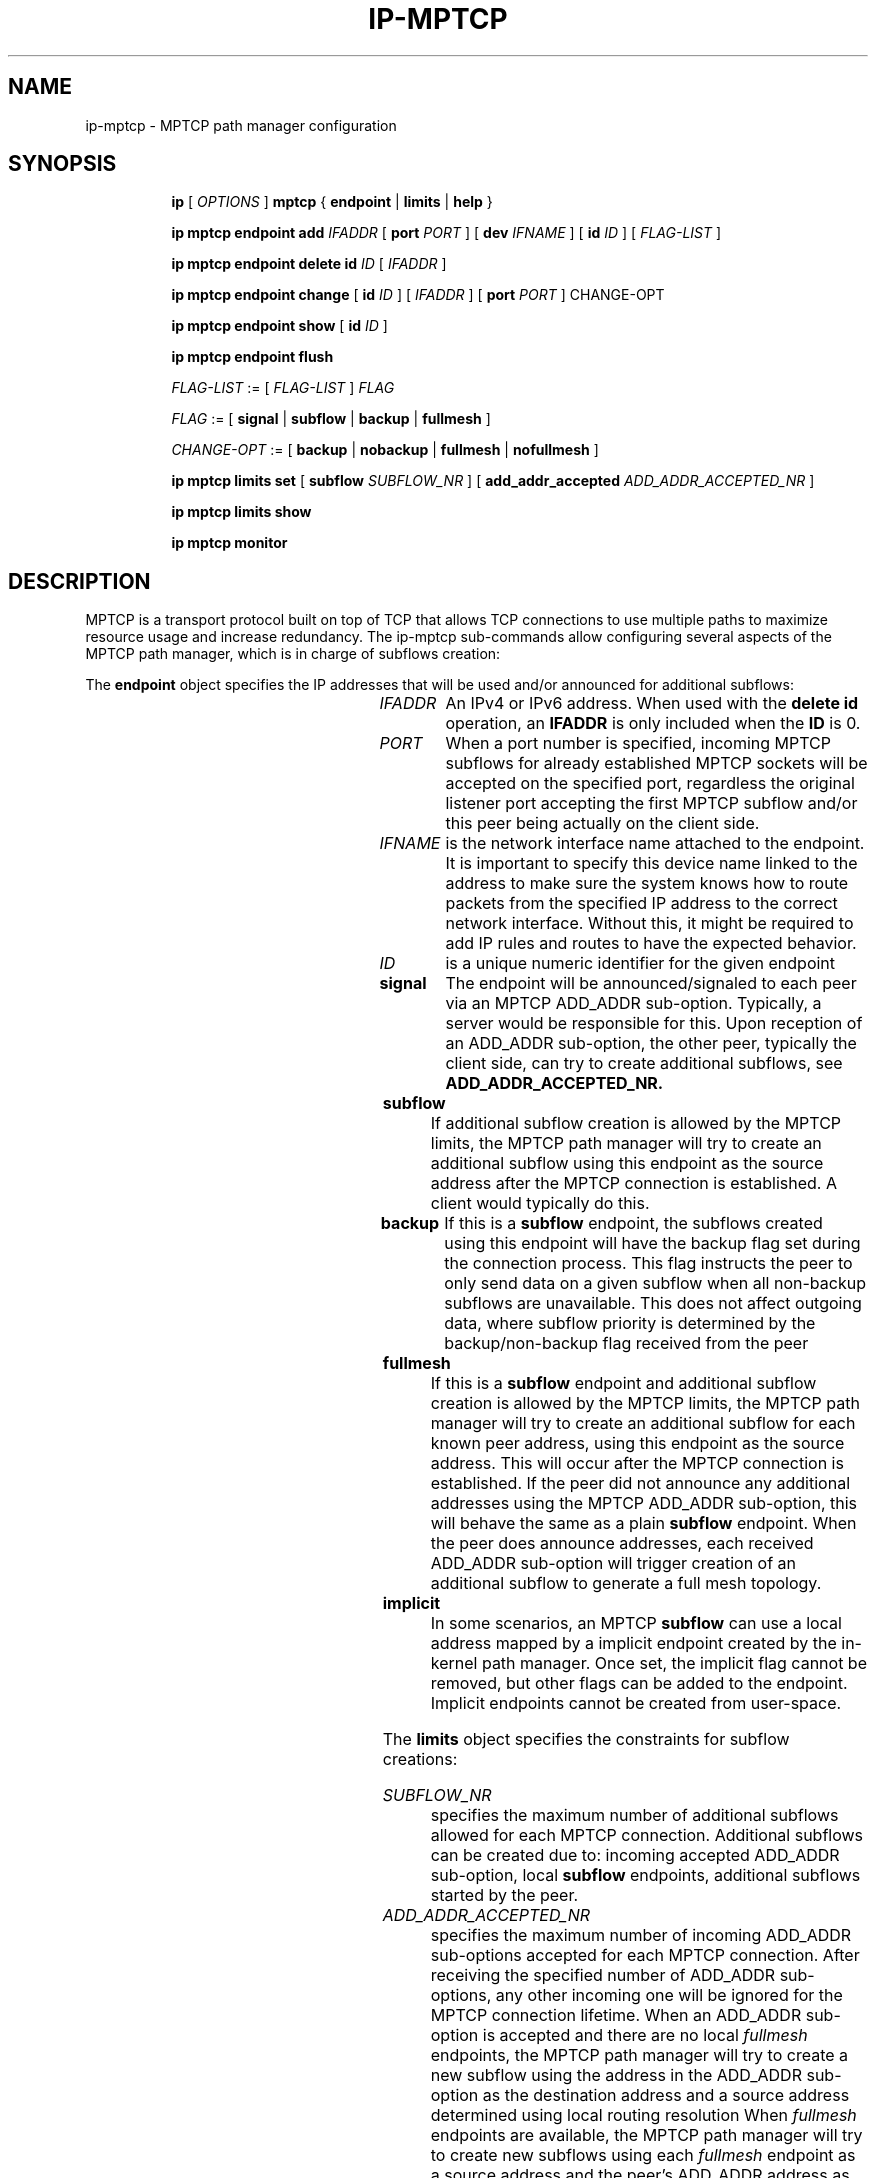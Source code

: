 '\" t
.TH IP\-MPTCP 8 "4 Apr 2020" "iproute2" "Linux"
.SH "NAME"
ip-mptcp \- MPTCP path manager configuration
.SH "SYNOPSIS"
.ad l
.in +8
.ti -8
.B ip
.RI "[ " OPTIONS " ]"
.B mptcp
.RB "{ "
.B endpoint
.RB " | "
.B limits
.RB " | "
.B help
.RB " }"
.sp

.ti -8
.BR "ip mptcp endpoint add "
.IR IFADDR
.RB "[ " port
.IR PORT " ]"
.RB "[ " dev
.IR IFNAME " ]"
.RB "[ " id
.I ID
.RB "] [ "
.I FLAG-LIST
.RB "] "

.ti -8
.BR "ip mptcp endpoint delete id "
.I ID
.RB "[ "
.I IFADDR
.RB "] "

.ti -8
.BR "ip mptcp endpoint change "
.RB "[ " id
.I ID
.RB "] [ "
.IR IFADDR
.RB "] [ " port
.IR PORT " ]"
.RB "CHANGE-OPT"

.ti -8
.BR "ip mptcp endpoint show "
.RB "[ " id
.I ID
.RB "]"

.ti -8
.BR "ip mptcp endpoint flush"

.ti -8
.IR FLAG-LIST " := [ "  FLAG-LIST " ] " FLAG

.ti -8
.IR FLAG " := ["
.B signal
.RB "|"
.B subflow
.RB "|"
.B backup
.RB "|"
.B fullmesh
.RB  "]"

.ti -8
.IR CHANGE-OPT " := ["
.B backup
.RB "|"
.B nobackup
.RB "|"
.B fullmesh
.RB "|"
.B nofullmesh
.RB  "]"

.ti -8
.BR "ip mptcp limits set "
.RB "[ "
.B subflow
.IR SUBFLOW_NR " ]"
.RB "[ "
.B add_addr_accepted
.IR  ADD_ADDR_ACCEPTED_NR " ]"

.ti -8
.BR "ip mptcp limits show"

.ti -8
.BR "ip mptcp monitor"

.SH DESCRIPTION

MPTCP is a transport protocol built on top of TCP that allows TCP
connections to use multiple paths to maximize resource usage and increase
redundancy. The ip-mptcp sub-commands allow configuring several aspects of the
MPTCP path manager, which is in charge of subflows creation:

.P
The
.B endpoint
object specifies the IP addresses that will be used and/or announced for
additional subflows:

.TS
l l.
ip mptcp endpoint add	add new MPTCP endpoint
ip mptcp endpoint delete	delete existing MPTCP endpoint
ip mptcp endpoint show	get existing MPTCP endpoint
ip mptcp endpoint flush	flush all existing MPTCP endpoints
.TE

.TP
.IR IFADDR
An IPv4 or IPv6 address. When used with the
.B delete id
operation, an
.B IFADDR
is only included when the
.B ID
is 0.

.TP
.IR PORT
When a port number is specified, incoming MPTCP subflows for already
established MPTCP sockets will be accepted on the specified port, regardless
the original listener port accepting the first MPTCP subflow and/or
this peer being actually on the client side.

.TP
.IR IFNAME
is the network interface name attached to the endpoint. It is important to
specify this device name linked to the address to make sure the system knows how
to route packets from the specified IP address to the correct network interface.
Without this, it might be required to add IP rules and routes to have the
expected behavior.

.TP
.IR ID
is a unique numeric identifier for the given endpoint

.TP
.BR signal
The endpoint will be announced/signaled to each peer via an MPTCP ADD_ADDR
sub-option. Typically, a server would be responsible for this. Upon reception of
an ADD_ADDR sub-option, the other peer, typically the client side, can try to
create additional subflows, see
.BR ADD_ADDR_ACCEPTED_NR.

.TP
.BR subflow
If additional subflow creation is allowed by the MPTCP limits, the MPTCP
path manager will try to create an additional subflow using this endpoint
as the source address after the MPTCP connection is established. A client would
typically do this.

.TP
.BR backup
If this is a
.BR subflow
endpoint, the subflows created using this endpoint will have the backup
flag set during the connection process. This flag instructs the peer to
only send data on a given subflow when all non-backup subflows are
unavailable. This does not affect outgoing data, where subflow priority
is determined by the backup/non-backup flag received from the peer

.TP
.BR fullmesh
If this is a
.BR subflow
endpoint and additional subflow creation is allowed by the MPTCP limits,
the MPTCP path manager will try to create an additional subflow for each
known peer address, using this endpoint as the source address. This will
occur after the MPTCP connection is established. If the peer did not
announce any additional addresses using the MPTCP ADD_ADDR sub-option,
this will behave the same as a plain
.BR subflow
endpoint. When the peer does announce addresses, each received ADD_ADDR
sub-option will trigger creation of an additional subflow to generate a
full mesh topology.

.TP
.BR implicit
In some scenarios, an MPTCP
.BR subflow
can use a local address mapped by a implicit endpoint created by the
in-kernel path manager. Once set, the implicit flag cannot be removed, but
other flags can be added to the endpoint. Implicit endpoints cannot be
created from user-space.

.sp
.PP
The
.B limits
object specifies the constraints for subflow creations:

.TS
l l.
ip mptcp limits show	get current MPTCP subflow creation limits
ip mptcp limits set	change the MPTCP subflow creation limits
.TE

.TP
.IR SUBFLOW_NR
specifies the maximum number of additional subflows allowed for each MPTCP
connection. Additional subflows can be created due to: incoming accepted
ADD_ADDR sub-option, local
.BR subflow
endpoints, additional subflows started by the peer.

.TP
.IR ADD_ADDR_ACCEPTED_NR
specifies the maximum number of incoming ADD_ADDR sub-options accepted for
each MPTCP connection. After receiving the specified number of ADD_ADDR
sub-options, any other incoming one will be ignored for the MPTCP connection
lifetime. When an ADD_ADDR sub-option is accepted and there are no local
.IR fullmesh
endpoints, the MPTCP path manager will try to create a new subflow using the
address in the ADD_ADDR sub-option as the destination address and a source
address determined using local routing resolution
When
.IR fullmesh
endpoints are available, the MPTCP path manager will try to create new subflows
using each
.IR fullmesh
endpoint as a source address and the peer's ADD_ADDR address as the destination.
In both cases the
.IR SUBFLOW_NR
limit is enforced.

.sp
.PP
.B monitor
displays creation and deletion of MPTCP connections as well as addition or removal of remote addresses and subflows.

.SH AUTHOR
Original Manpage by Paolo Abeni <pabeni@redhat.com>
